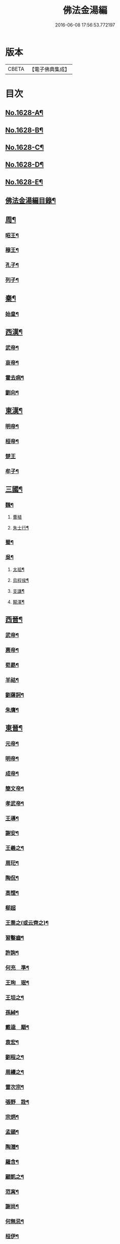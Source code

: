 #+TITLE: 佛法金湯編 
#+DATE: 2016-06-08 17:56:53.772197

* 版本
 |     CBETA|【電子佛典集成】|

* 目次
** [[file:KR6r0161_001.txt::001-0369a1][No.1628-A¶]]
** [[file:KR6r0161_001.txt::001-0369b12][No.1628-B¶]]
** [[file:KR6r0161_001.txt::001-0369c22][No.1628-C¶]]
** [[file:KR6r0161_001.txt::001-0370b1][No.1628-D¶]]
** [[file:KR6r0161_001.txt::001-0370c10][No.1628-E¶]]
** [[file:KR6r0161_001.txt::001-0371a2][佛法金湯編目錄¶]]
** [[file:KR6r0161_001.txt::001-0373c9][周¶]]
*** [[file:KR6r0161_001.txt::001-0373c12][昭王¶]]
*** [[file:KR6r0161_001.txt::001-0373c19][穆王¶]]
*** [[file:KR6r0161_001.txt::001-0374a3][孔子¶]]
*** [[file:KR6r0161_001.txt::001-0374a14][列子¶]]
** [[file:KR6r0161_001.txt::001-0374a23][秦¶]]
*** [[file:KR6r0161_001.txt::001-0374b3][始皇¶]]
** [[file:KR6r0161_001.txt::001-0374b9][西漢¶]]
*** [[file:KR6r0161_001.txt::001-0374b12][武帝¶]]
*** [[file:KR6r0161_001.txt::001-0374b17][哀帝¶]]
*** [[file:KR6r0161_001.txt::001-0374b21][霍去病¶]]
*** [[file:KR6r0161_001.txt::001-0374c2][劉向¶]]
** [[file:KR6r0161_001.txt::001-0374c8][東漢¶]]
*** [[file:KR6r0161_001.txt::001-0374c11][明帝¶]]
*** [[file:KR6r0161_001.txt::001-0375a21][桓帝¶]]
*** [[file:KR6r0161_001.txt::001-0375a24][楚王]]
*** [[file:KR6r0161_001.txt::001-0375b7][牟子¶]]
** [[file:KR6r0161_001.txt::001-0375c21][三國¶]]
*** [[file:KR6r0161_001.txt::001-0375c22][魏¶]]
**** [[file:KR6r0161_001.txt::001-0375c24][曹植]]
**** [[file:KR6r0161_001.txt::001-0376a7][朱士行¶]]
*** [[file:KR6r0161_001.txt::001-0376a16][蜀¶]]
*** [[file:KR6r0161_001.txt::001-0376a19][吳¶]]
**** [[file:KR6r0161_001.txt::001-0376a22][太祖¶]]
**** [[file:KR6r0161_001.txt::001-0376b13][烏程侯¶]]
**** [[file:KR6r0161_001.txt::001-0376c6][支謙¶]]
**** [[file:KR6r0161_001.txt::001-0376c13][闞澤¶]]
** [[file:KR6r0161_002.txt::002-0377a4][西晉¶]]
*** [[file:KR6r0161_002.txt::002-0377a6][武帝¶]]
*** [[file:KR6r0161_002.txt::002-0377a9][惠帝¶]]
*** [[file:KR6r0161_002.txt::002-0377a12][荀勗¶]]
*** [[file:KR6r0161_002.txt::002-0377a16][羊祜¶]]
*** [[file:KR6r0161_002.txt::002-0377a22][劉薩訶¶]]
*** [[file:KR6r0161_002.txt::002-0377b5][朱膺¶]]
** [[file:KR6r0161_002.txt::002-0377b11][東晉¶]]
*** [[file:KR6r0161_002.txt::002-0377b14][元帝¶]]
*** [[file:KR6r0161_002.txt::002-0377b18][明帝¶]]
*** [[file:KR6r0161_002.txt::002-0377b22][成帝¶]]
*** [[file:KR6r0161_002.txt::002-0377c4][簡文帝¶]]
*** [[file:KR6r0161_002.txt::002-0377c9][孝武帝¶]]
*** [[file:KR6r0161_002.txt::002-0377c22][王導¶]]
*** [[file:KR6r0161_002.txt::002-0378a6][謝安¶]]
*** [[file:KR6r0161_002.txt::002-0378a16][王羲之¶]]
*** [[file:KR6r0161_002.txt::002-0378a23][周𤣱¶]]
*** [[file:KR6r0161_002.txt::002-0378b6][陶侃¶]]
*** [[file:KR6r0161_002.txt::002-0378b15][高悝¶]]
*** [[file:KR6r0161_002.txt::002-0378b24][郗超]]
*** [[file:KR6r0161_002.txt::002-0378c10][王喬之(或云齊之)¶]]
*** [[file:KR6r0161_002.txt::002-0378c15][習鑿齒¶]]
*** [[file:KR6r0161_002.txt::002-0379a7][許詢¶]]
*** [[file:KR6r0161_002.txt::002-0379a13][何充　準¶]]
*** [[file:KR6r0161_002.txt::002-0379a22][王珣　珉¶]]
*** [[file:KR6r0161_002.txt::002-0379b5][王坦之¶]]
*** [[file:KR6r0161_002.txt::002-0379b11][孫綽¶]]
*** [[file:KR6r0161_002.txt::002-0379c16][戴逵　顒¶]]
*** [[file:KR6r0161_002.txt::002-0379c24][袁宏¶]]
*** [[file:KR6r0161_002.txt::002-0380a13][劉程之¶]]
*** [[file:KR6r0161_002.txt::002-0380a23][周續之¶]]
*** [[file:KR6r0161_002.txt::002-0380b3][雷次宗¶]]
*** [[file:KR6r0161_002.txt::002-0380b8][張野　詮¶]]
*** [[file:KR6r0161_002.txt::002-0380b15][宗炳¶]]
*** [[file:KR6r0161_002.txt::002-0380b19][孟顗¶]]
*** [[file:KR6r0161_002.txt::002-0380c10][陶潛¶]]
*** [[file:KR6r0161_002.txt::002-0380c17][羅含¶]]
*** [[file:KR6r0161_002.txt::002-0381a2][顧凱之¶]]
*** [[file:KR6r0161_002.txt::002-0381a9][范𡩋¶]]
*** [[file:KR6r0161_002.txt::002-0381a14][謝尚¶]]
*** [[file:KR6r0161_002.txt::002-0381a22][何無忌¶]]
*** [[file:KR6r0161_002.txt::002-0381b2][桓伊¶]]
** [[file:KR6r0161_002.txt::002-0381b9][六朝僣偽十六國¶]]
*** [[file:KR6r0161_002.txt::002-0381b10][漢¶]]
*** [[file:KR6r0161_002.txt::002-0381b12][後蜀¶]]
*** [[file:KR6r0161_002.txt::002-0381b14][前凉¶]]
*** [[file:KR6r0161_002.txt::002-0381b16][後趙¶]]
**** [[file:KR6r0161_002.txt::002-0381b18][石勒¶]]
**** [[file:KR6r0161_002.txt::002-0381c8][石虎¶]]
*** [[file:KR6r0161_002.txt::002-0381c16][前燕¶]]
*** [[file:KR6r0161_002.txt::002-0381c18][後燕¶]]
**** [[file:KR6r0161_002.txt::002-0381c20][慕容垂¶]]
*** [[file:KR6r0161_002.txt::002-0382a2][南燕¶]]
**** [[file:KR6r0161_002.txt::002-0382a4][慕容德¶]]
*** [[file:KR6r0161_002.txt::002-0382a9][北燕¶]]
*** [[file:KR6r0161_002.txt::002-0382a11][前秦¶]]
**** [[file:KR6r0161_002.txt::002-0382a13][苻堅¶]]
*** [[file:KR6r0161_002.txt::002-0382b4][後秦¶]]
**** [[file:KR6r0161_002.txt::002-0382b7][姚興¶]]
*** [[file:KR6r0161_002.txt::002-0382b22][西秦¶]]
*** [[file:KR6r0161_002.txt::002-0382b24][南凉¶]]
*** [[file:KR6r0161_002.txt::002-0382c2][後凉¶]]
*** [[file:KR6r0161_002.txt::002-0382c4][北凉¶]]
**** [[file:KR6r0161_002.txt::002-0382c6][沮渠蒙遜¶]]
*** [[file:KR6r0161_002.txt::002-0382c20][西凉¶]]
*** [[file:KR6r0161_002.txt::002-0382c22][夏¶]]
*** [[file:KR6r0161_003.txt::003-0383a5][宋(南朝)¶]]
**** [[file:KR6r0161_003.txt::003-0383a8][武帝¶]]
**** [[file:KR6r0161_003.txt::003-0383a16][文帝¶]]
**** [[file:KR6r0161_003.txt::003-0383b10][孝武帝¶]]
**** [[file:KR6r0161_003.txt::003-0383b22][明帝¶]]
**** [[file:KR6r0161_003.txt::003-0383c11][何尚之¶]]
**** [[file:KR6r0161_003.txt::003-0384a5][王玄謨¶]]
**** [[file:KR6r0161_003.txt::003-0384a14][范泰　曄¶]]
**** [[file:KR6r0161_003.txt::003-0384a24][周顒¶]]
**** [[file:KR6r0161_003.txt::003-0384b12][謝靈運¶]]
**** [[file:KR6r0161_003.txt::003-0384c6][顏延之¶]]
**** [[file:KR6r0161_003.txt::003-0384c13][袁粲　何鎮之¶]]
*** [[file:KR6r0161_003.txt::003-0385a2][齊¶]]
**** [[file:KR6r0161_003.txt::003-0385a4][高帝¶]]
**** [[file:KR6r0161_003.txt::003-0385a11][武帝¶]]
**** [[file:KR6r0161_003.txt::003-0385a23][明帝¶]]
**** [[file:KR6r0161_003.txt::003-0385b3][蕭子良¶]]
**** [[file:KR6r0161_003.txt::003-0385b10][劉霽¶]]
**** [[file:KR6r0161_003.txt::003-0385b14][劉歊　訏¶]]
**** [[file:KR6r0161_003.txt::003-0385b20][劉虬¶]]
**** [[file:KR6r0161_003.txt::003-0385c2][明僧紹¶]]
**** [[file:KR6r0161_003.txt::003-0385c16][王巾¶]]
**** [[file:KR6r0161_003.txt::003-0386a14][孔稚珪¶]]
*** [[file:KR6r0161_004.txt::004-0386b5][梁¶]]
**** [[file:KR6r0161_004.txt::004-0386b8][武帝¶]]
**** [[file:KR6r0161_004.txt::004-0386c14][簡文帝¶]]
**** [[file:KR6r0161_004.txt::004-0386c21][元帝¶]]
**** [[file:KR6r0161_004.txt::004-0386c24][蕭統]]
**** [[file:KR6r0161_004.txt::004-0387a7][邵陵王¶]]
**** [[file:KR6r0161_004.txt::004-0387a23][建安王¶]]
**** [[file:KR6r0161_004.txt::004-0387b14][陸倕¶]]
**** [[file:KR6r0161_004.txt::004-0387c12][傅翕¶]]
**** [[file:KR6r0161_004.txt::004-0388a4][劉勰¶]]
**** [[file:KR6r0161_004.txt::004-0388a8][何點　胤¶]]
**** [[file:KR6r0161_004.txt::004-0388a20][沈約¶]]
**** [[file:KR6r0161_004.txt::004-0388b10][陶弘景¶]]
**** [[file:KR6r0161_004.txt::004-0388b22][阮孝緒¶]]
**** [[file:KR6r0161_004.txt::004-0388c4][庾詵¶]]
**** [[file:KR6r0161_004.txt::004-0388c12][到溉¶]]
**** [[file:KR6r0161_004.txt::004-0388c17][江淹¶]]
**** [[file:KR6r0161_004.txt::004-0389a7][何敬叔¶]]
*** [[file:KR6r0161_004.txt::004-0389a13][後梁¶]]
**** [[file:KR6r0161_004.txt::004-0389a15][宣帝¶]]
**** [[file:KR6r0161_004.txt::004-0389a24][明帝¶]]
*** [[file:KR6r0161_005.txt::005-0389b7][陳¶]]
**** [[file:KR6r0161_005.txt::005-0389b10][武帝¶]]
**** [[file:KR6r0161_005.txt::005-0389b18][文帝¶]]
**** [[file:KR6r0161_005.txt::005-0389c18][宣帝¶]]
**** [[file:KR6r0161_005.txt::005-0390a4][後主¶]]
**** [[file:KR6r0161_005.txt::005-0390a14][徐陵¶]]
**** [[file:KR6r0161_005.txt::005-0390a22][陳伯智　淵¶]]
**** [[file:KR6r0161_005.txt::005-0390b4][江總¶]]
*** [[file:KR6r0161_005.txt::005-0390b24][北魏¶]]
**** [[file:KR6r0161_005.txt::005-0390c3][太祖¶]]
**** [[file:KR6r0161_005.txt::005-0390c15][明元¶]]
**** [[file:KR6r0161_005.txt::005-0390c21][太武¶]]
**** [[file:KR6r0161_005.txt::005-0391a7][文成¶]]
**** [[file:KR6r0161_005.txt::005-0391a22][獻文¶]]
**** [[file:KR6r0161_005.txt::005-0391b6][孝文¶]]
**** [[file:KR6r0161_005.txt::005-0391b20][宣武¶]]
**** [[file:KR6r0161_005.txt::005-0391c7][孝明¶]]
**** [[file:KR6r0161_005.txt::005-0391c22][孝武¶]]
**** [[file:KR6r0161_005.txt::005-0391c24][高允]]
**** [[file:KR6r0161_005.txt::005-0392a20][楊衒之¶]]
*** [[file:KR6r0161_006.txt::006-0392b19][東魏¶]]
*** [[file:KR6r0161_006.txt::006-0392b20][西魏]]
**** [[file:KR6r0161_006.txt::006-0392c4][文帝¶]]
*** [[file:KR6r0161_006.txt::006-0392c9][北齊¶]]
**** [[file:KR6r0161_006.txt::006-0392c12][文宣¶]]
**** [[file:KR6r0161_006.txt::006-0393a10][武成¶]]
**** [[file:KR6r0161_006.txt::006-0393a19][後主¶]]
**** [[file:KR6r0161_006.txt::006-0393a23][顏之推¶]]
**** [[file:KR6r0161_006.txt::006-0393b15][杜弼¶]]
**** [[file:KR6r0161_006.txt::006-0393c2][陸法和¶]]
**** [[file:KR6r0161_006.txt::006-0394a2][魏收¶]]
*** [[file:KR6r0161_006.txt::006-0394a11][後周¶]]
**** [[file:KR6r0161_006.txt::006-0394a18][閔帝¶]]
**** [[file:KR6r0161_006.txt::006-0394a24][明帝]]
**** [[file:KR6r0161_006.txt::006-0394b8][武帝¶]]
**** [[file:KR6r0161_006.txt::006-0394b15][宣帝¶]]
**** [[file:KR6r0161_006.txt::006-0394b21][靖帝¶]]
** [[file:KR6r0161_006.txt::006-0394b24][隋]]
*** [[file:KR6r0161_006.txt::006-0394c4][高祖¶]]
*** [[file:KR6r0161_006.txt::006-0395a16][煬帝¶]]
*** [[file:KR6r0161_006.txt::006-0395a23][薛道衡¶]]
*** [[file:KR6r0161_006.txt::006-0395b7][李士謙¶]]
*** [[file:KR6r0161_006.txt::006-0395b24][費長房¶]]
*** [[file:KR6r0161_006.txt::006-0395c4][王通¶]]
*** [[file:KR6r0161_006.txt::006-0395c15][辛彥之¶]]
*** [[file:KR6r0161_006.txt::006-0395c21][揚素¶]]
** [[file:KR6r0161_007.txt::007-0396a9][唐¶]]
*** [[file:KR6r0161_007.txt::007-0396a12][高祖¶]]
*** [[file:KR6r0161_007.txt::007-0396a20][太宗]]
*** [[file:KR6r0161_007.txt::007-0397a24][高宗]]
*** [[file:KR6r0161_007.txt::007-0397c7][武后¶]]
*** [[file:KR6r0161_007.txt::007-0397c21][中宗¶]]
*** [[file:KR6r0161_007.txt::007-0398a11][睿宗¶]]
*** [[file:KR6r0161_007.txt::007-0398a23][玄宗¶]]
*** [[file:KR6r0161_007.txt::007-0398c14][肅宗¶]]
*** [[file:KR6r0161_007.txt::007-0399a7][代宗¶]]
*** [[file:KR6r0161_007.txt::007-0399b2][德宗¶]]
*** [[file:KR6r0161_007.txt::007-0399b15][順宗¶]]
*** [[file:KR6r0161_007.txt::007-0399c2][憲宗¶]]
*** [[file:KR6r0161_007.txt::007-0399c20][穆宗¶]]
*** [[file:KR6r0161_007.txt::007-0400a6][敬宗¶]]
*** [[file:KR6r0161_007.txt::007-0400a10][文宗¶]]
*** [[file:KR6r0161_007.txt::007-0400a21][宣宗¶]]
*** [[file:KR6r0161_007.txt::007-0400b19][懿宗¶]]
*** [[file:KR6r0161_007.txt::007-0400c10][僖宗¶]]
*** [[file:KR6r0161_007.txt::007-0400c15][昭宗¶]]
*** [[file:KR6r0161_008.txt::008-0401a4][蕭瑀¶]]
*** [[file:KR6r0161_008.txt::008-0401a12][裴寂¶]]
*** [[file:KR6r0161_008.txt::008-0401a19][李師政¶]]
*** [[file:KR6r0161_008.txt::008-0401b14][房玄齡　杜如晦¶]]
*** [[file:KR6r0161_008.txt::008-0401b21][長孫無忌¶]]
*** [[file:KR6r0161_008.txt::008-0401c6][褚亮¶]]
*** [[file:KR6r0161_008.txt::008-0401c14][虞世南¶]]
*** [[file:KR6r0161_008.txt::008-0402a21][褚遂良　李百藥　顏師古　許敬宗　朱子¶]]
*** [[file:KR6r0161_008.txt::008-0402b18][閭丘胤¶]]
*** [[file:KR6r0161_008.txt::008-0402c7][孫思邈¶]]
*** [[file:KR6r0161_008.txt::008-0402c22][杜行顗¶]]
*** [[file:KR6r0161_008.txt::008-0403a9][房融　琯¶]]
*** [[file:KR6r0161_008.txt::008-0403a17][張說¶]]
*** [[file:KR6r0161_008.txt::008-0403b5][宋璟¶]]
*** [[file:KR6r0161_008.txt::008-0403b11][李華　觀¶]]
*** [[file:KR6r0161_008.txt::008-0403c2][李通玄¶]]
*** [[file:KR6r0161_008.txt::008-0403c15][顏真卿¶]]
*** [[file:KR6r0161_008.txt::008-0404a5][齊澣¶]]
*** [[file:KR6r0161_008.txt::008-0404a11][王維　縉¶]]
*** [[file:KR6r0161_008.txt::008-0404a23][元德秀¶]]
*** [[file:KR6r0161_008.txt::008-0404b6][杜鴻漸¶]]
*** [[file:KR6r0161_008.txt::008-0404b22][元載¶]]
*** [[file:KR6r0161_008.txt::008-0404c4][令狐德芬¶]]
*** [[file:KR6r0161_008.txt::008-0404c16][王勃¶]]
*** [[file:KR6r0161_008.txt::008-0406b5][李白¶]]
*** [[file:KR6r0161_008.txt::008-0406b24][杜甫]]
*** [[file:KR6r0161_008.txt::008-0406c9][韋臯¶]]
*** [[file:KR6r0161_009.txt::009-0407a8][韓愈¶]]
*** [[file:KR6r0161_009.txt::009-0407c15][權德輿¶]]
*** [[file:KR6r0161_009.txt::009-0408a4][李渤¶]]
*** [[file:KR6r0161_009.txt::009-0408a11][李泌¶]]
*** [[file:KR6r0161_009.txt::009-0408a19][孟簡¶]]
*** [[file:KR6r0161_009.txt::009-0408b12][梁肅¶]]
*** [[file:KR6r0161_009.txt::009-0408b17][于頔¶]]
*** [[file:KR6r0161_009.txt::009-0408b23][李吉甫　武元衡　高崇文　薛華　鄭餘慶¶]]
*** [[file:KR6r0161_009.txt::009-0408c17][張仲素¶]]
*** [[file:KR6r0161_009.txt::009-0408c24][白居易¶]]
*** [[file:KR6r0161_009.txt::009-0409b8][龐蘊¶]]
*** [[file:KR6r0161_009.txt::009-0409b20][柳宗元¶]]
*** [[file:KR6r0161_009.txt::009-0410a9][李翱¶]]
*** [[file:KR6r0161_009.txt::009-0410a24][裴度¶]]
*** [[file:KR6r0161_009.txt::009-0410b6][庾承宣¶]]
*** [[file:KR6r0161_009.txt::009-0410b16][劉禹錫¶]]
*** [[file:KR6r0161_009.txt::009-0410c24][李德裕]]
*** [[file:KR6r0161_009.txt::009-0411a6][萬敬儒¶]]
*** [[file:KR6r0161_009.txt::009-0411a9][吳道子¶]]
*** [[file:KR6r0161_009.txt::009-0411a13][杜荀[鴳-女+隹]¶]]
*** [[file:KR6r0161_009.txt::009-0411a18][李舟¶]]
*** [[file:KR6r0161_009.txt::009-0411a24][陸亘¶]]
*** [[file:KR6r0161_009.txt::009-0411b6][李節¶]]
*** [[file:KR6r0161_009.txt::009-0411c20][裴肅¶]]
*** [[file:KR6r0161_009.txt::009-0412a2][裴休¶]]
*** [[file:KR6r0161_009.txt::009-0412b11][李商隱¶]]
*** [[file:KR6r0161_009.txt::009-0412b17][呂巖¶]]
*** [[file:KR6r0161_010.txt::010-0412c18][梁¶]]
**** [[file:KR6r0161_010.txt::010-0412c20][太祖¶]]
**** [[file:KR6r0161_010.txt::010-0413a6][均王¶]]
*** [[file:KR6r0161_010.txt::010-0413a10][唐¶]]
**** [[file:KR6r0161_010.txt::010-0413a12][莊宗¶]]
*** [[file:KR6r0161_010.txt::010-0413a21][晉¶]]
**** [[file:KR6r0161_010.txt::010-0413a23][高祖¶]]
**** [[file:KR6r0161_010.txt::010-0413b4][出帝¶]]
*** [[file:KR6r0161_010.txt::010-0413b7][漢¶]]
*** [[file:KR6r0161_010.txt::010-0413b10][周¶]]
**** [[file:KR6r0161_010.txt::010-0413b12][太祖¶]]
**** [[file:KR6r0161_010.txt::010-0413b15][世宗¶]]
** [[file:KR6r0161_010.txt::010-0413b20][五代十國¶]]
*** [[file:KR6r0161_010.txt::010-0413b21][吳¶]]
*** [[file:KR6r0161_010.txt::010-0413b24][南唐¶]]
**** [[file:KR6r0161_010.txt::010-0413c2][李昪¶]]
**** [[file:KR6r0161_010.txt::010-0413c12][李璟¶]]
**** [[file:KR6r0161_010.txt::010-0413c16][李煜¶]]
*** [[file:KR6r0161_010.txt::010-0414a4][楚¶]]
**** [[file:KR6r0161_010.txt::010-0414a6][馬殷¶]]
*** [[file:KR6r0161_010.txt::010-0414a11][吳越¶]]
**** [[file:KR6r0161_010.txt::010-0414a13][錢鏐¶]]
**** [[file:KR6r0161_010.txt::010-0414b2][錢弘佐¶]]
**** [[file:KR6r0161_010.txt::010-0414b8][錢弘俶¶]]
*** [[file:KR6r0161_010.txt::010-0414b24][閩]]
**** [[file:KR6r0161_010.txt::010-0414c3][王審知¶]]
**** [[file:KR6r0161_010.txt::010-0414c19][王延鈞¶]]
**** [[file:KR6r0161_010.txt::010-0415a2][王延羲¶]]
*** [[file:KR6r0161_010.txt::010-0415a7][南平¶]]
*** [[file:KR6r0161_010.txt::010-0415a9][東漢¶]]
*** [[file:KR6r0161_010.txt::010-0415a11][蜀¶]]
**** [[file:KR6r0161_010.txt::010-0415a13][王建¶]]
*** [[file:KR6r0161_010.txt::010-0415a16][後蜀¶]]
*** [[file:KR6r0161_010.txt::010-0415a18][南漢¶]]
**** [[file:KR6r0161_010.txt::010-0415a20][劉隱　龑¶]]
**** [[file:KR6r0161_010.txt::010-0415b4][趙王鎔¶]]
**** [[file:KR6r0161_010.txt::010-0415b20][宋齊丘¶]]
**** [[file:KR6r0161_010.txt::010-0415c17][邊鎬¶]]
**** [[file:KR6r0161_010.txt::010-0415c23][劉煦¶]]
** [[file:KR6r0161_011.txt::011-0416a13][宋¶]]
*** [[file:KR6r0161_011.txt::011-0416a16][太祖¶]]
*** [[file:KR6r0161_011.txt::011-0416b24][太宗]]
*** [[file:KR6r0161_011.txt::011-0417a8][真宗¶]]
*** [[file:KR6r0161_011.txt::011-0417b9][仁宗¶]]
*** [[file:KR6r0161_011.txt::011-0417c12][英宗¶]]
*** [[file:KR6r0161_011.txt::011-0418a6][神宗¶]]
*** [[file:KR6r0161_011.txt::011-0418a22][哲宗¶]]
*** [[file:KR6r0161_011.txt::011-0418b4][徽宗¶]]
*** [[file:KR6r0161_011.txt::011-0418c15][李昉¶]]
*** [[file:KR6r0161_011.txt::011-0418c21][范質¶]]
*** [[file:KR6r0161_011.txt::011-0419a5][王禹偁¶]]
*** [[file:KR6r0161_011.txt::011-0419a17][呂蒙正¶]]
*** [[file:KR6r0161_011.txt::011-0419b9][王旦¶]]
*** [[file:KR6r0161_011.txt::011-0419b19][楊億¶]]
*** [[file:KR6r0161_011.txt::011-0420a3][呂夷簡¶]]
*** [[file:KR6r0161_011.txt::011-0420a8][范仲淹¶]]
*** [[file:KR6r0161_011.txt::011-0420a18][曾會¶]]
*** [[file:KR6r0161_011.txt::011-0420b3][李沆¶]]
*** [[file:KR6r0161_011.txt::011-0420b10][丁謂¶]]
*** [[file:KR6r0161_011.txt::011-0420b23][王隨¶]]
*** [[file:KR6r0161_011.txt::011-0420c7][呂公著¶]]
*** [[file:KR6r0161_011.txt::011-0420c13][王安石¶]]
*** [[file:KR6r0161_011.txt::011-0421a7][司馬光¶]]
*** [[file:KR6r0161_012.txt::012-0421b5][歐陽修¶]]
*** [[file:KR6r0161_012.txt::012-0422a3][趙抃¶]]
*** [[file:KR6r0161_012.txt::012-0422a18][夏竦¶]]
*** [[file:KR6r0161_012.txt::012-0422b2][張方平¶]]
*** [[file:KR6r0161_012.txt::012-0422b7][曾公亮¶]]
*** [[file:KR6r0161_012.txt::012-0422b16][文彥博¶]]
*** [[file:KR6r0161_012.txt::012-0422c7][蘇洵¶]]
*** [[file:KR6r0161_012.txt::012-0423a2][周惇[(厂-一)*臣*頁]¶]]
*** [[file:KR6r0161_012.txt::012-0423a22][程顥　[(厂-一)*臣*頁]¶]]
*** [[file:KR6r0161_012.txt::012-0423b15][蘇軾¶]]
*** [[file:KR6r0161_012.txt::012-0424a14][蘇轍¶]]
*** [[file:KR6r0161_012.txt::012-0424c9][楊傑¶]]
*** [[file:KR6r0161_012.txt::012-0425a11][文同¶]]
*** [[file:KR6r0161_012.txt::012-0425a18][朱壽昌¶]]
*** [[file:KR6r0161_012.txt::012-0425a22][張伯端¶]]
*** [[file:KR6r0161_012.txt::012-0425b6][胡宿¶]]
*** [[file:KR6r0161_012.txt::012-0425c2][邵雍¶]]
*** [[file:KR6r0161_012.txt::012-0425c15][富弼¶]]
*** [[file:KR6r0161_013.txt::013-0426a16][杜衍¶]]
*** [[file:KR6r0161_013.txt::013-0426b6][王古¶]]
*** [[file:KR6r0161_013.txt::013-0426b12][李遵勗¶]]
*** [[file:KR6r0161_013.txt::013-0426b19][呂惠卿¶]]
*** [[file:KR6r0161_013.txt::013-0426c13][陳師道¶]]
*** [[file:KR6r0161_013.txt::013-0426c23][李覯¶]]
*** [[file:KR6r0161_013.txt::013-0427a9][陳瓘¶]]
*** [[file:KR6r0161_013.txt::013-0427b12][劉安世¶]]
*** [[file:KR6r0161_013.txt::013-0427c14][查道¶]]
*** [[file:KR6r0161_013.txt::013-0428a2][黃庭堅¶]]
*** [[file:KR6r0161_013.txt::013-0428b15][晁說之¶]]
*** [[file:KR6r0161_013.txt::013-0428c3][胡安國¶]]
*** [[file:KR6r0161_013.txt::013-0428c11][張商英¶]]
*** [[file:KR6r0161_013.txt::013-0429a14][徐俯¶]]
*** [[file:KR6r0161_013.txt::013-0429b2][蔣之奇¶]]
*** [[file:KR6r0161_013.txt::013-0429b24][郭祥正¶]]
*** [[file:KR6r0161_013.txt::013-0429c11][秦觀¶]]
*** [[file:KR6r0161_013.txt::013-0429c19][林逋¶]]
*** [[file:KR6r0161_013.txt::013-0430a7][尹洙¶]]
*** [[file:KR6r0161_013.txt::013-0430a13][包拯¶]]
*** [[file:KR6r0161_013.txt::013-0430a20][江公望¶]]
*** [[file:KR6r0161_013.txt::013-0430b12][楊時¶]]
*** [[file:KR6r0161_013.txt::013-0430c2][游酢¶]]
*** [[file:KR6r0161_013.txt::013-0430c14][韓駒¶]]
*** [[file:KR6r0161_013.txt::013-0430c23][呂正已¶]]
** [[file:KR6r0161_014.txt::014-0431a10][南宋¶]]
*** [[file:KR6r0161_014.txt::014-0431a12][高宗¶]]
*** [[file:KR6r0161_014.txt::014-0431b24][孝宗¶]]
*** [[file:KR6r0161_014.txt::014-0432b17][光宗¶]]
*** [[file:KR6r0161_014.txt::014-0432b22][寧宗¶]]
*** [[file:KR6r0161_014.txt::014-0432b24][理宗]]
*** [[file:KR6r0161_014.txt::014-0432c16][張浚¶]]
*** [[file:KR6r0161_014.txt::014-0433b10][胡寅¶]]
*** [[file:KR6r0161_014.txt::014-0433b14][張九成¶]]
*** [[file:KR6r0161_014.txt::014-0433c6][呂本中¶]]
*** [[file:KR6r0161_014.txt::014-0433c14][尤袤¶]]
*** [[file:KR6r0161_014.txt::014-0433c24][張栻¶]]
*** [[file:KR6r0161_014.txt::014-0434a8][李浩¶]]
*** [[file:KR6r0161_014.txt::014-0434a13][王十朋¶]]
*** [[file:KR6r0161_014.txt::014-0434b8][會開¶]]
*** [[file:KR6r0161_014.txt::014-0434b24][李光]]
*** [[file:KR6r0161_014.txt::014-0434c11][李邴¶]]
*** [[file:KR6r0161_014.txt::014-0435a11][馮楫¶]]
*** [[file:KR6r0161_014.txt::014-0435b5][米友仁¶]]
*** [[file:KR6r0161_014.txt::014-0435b16][周必大¶]]
*** [[file:KR6r0161_014.txt::014-0435c7][錢端禮¶]]
*** [[file:KR6r0161_014.txt::014-0435c14][史浩¶]]
*** [[file:KR6r0161_014.txt::014-0436a5][錢象祖¶]]
*** [[file:KR6r0161_014.txt::014-0436a16][王日休¶]]
*** [[file:KR6r0161_015.txt::015-0436b5][朱熹¶]]
*** [[file:KR6r0161_015.txt::015-0437a10][陸游¶]]
*** [[file:KR6r0161_015.txt::015-0437a20][葉適¶]]
*** [[file:KR6r0161_015.txt::015-0437b20][真德秀¶]]
*** [[file:KR6r0161_015.txt::015-0438b4][劉克莊¶]]
*** [[file:KR6r0161_015.txt::015-0438b20][陳貴謙¶]]
*** [[file:KR6r0161_015.txt::015-0438c8][張鎡¶]]
*** [[file:KR6r0161_015.txt::015-0438c24][林希逸¶]]
*** [[file:KR6r0161_015.txt::015-0439a12][鄭清之¶]]
*** [[file:KR6r0161_015.txt::015-0439a21][吳潛¶]]
*** [[file:KR6r0161_015.txt::015-0439b20][劉謐¶]]
** [[file:KR6r0161_015.txt::015-0439c17][遼¶]]
** [[file:KR6r0161_015.txt::015-0439c20][金¶]]
*** [[file:KR6r0161_015.txt::015-0439c24][太宗¶]]
*** [[file:KR6r0161_015.txt::015-0440a3][熙宗¶]]
*** [[file:KR6r0161_015.txt::015-0440a10][世宗¶]]
*** [[file:KR6r0161_015.txt::015-0440a16][章宗¶]]
*** [[file:KR6r0161_015.txt::015-0440b2][東海侯¶]]
*** [[file:KR6r0161_015.txt::015-0440b13][李之純¶]]
*** [[file:KR6r0161_015.txt::015-0440c22][移剌真卿¶]]
** [[file:KR6r0161_016.txt::016-0441a11][元¶]]
*** [[file:KR6r0161_016.txt::016-0441a13][世祖¶]]
*** [[file:KR6r0161_016.txt::016-0441c5][成宗¶]]
*** [[file:KR6r0161_016.txt::016-0441c15][武宗¶]]
*** [[file:KR6r0161_016.txt::016-0441c22][仁宗¶]]
*** [[file:KR6r0161_016.txt::016-0442a17][英宗¶]]
*** [[file:KR6r0161_016.txt::016-0442b9][晉王(史稱泰定帝)¶]]
*** [[file:KR6r0161_016.txt::016-0442b22][文宗¶]]
*** [[file:KR6r0161_016.txt::016-0442c17][順帝¶]]
*** [[file:KR6r0161_016.txt::016-0443a3][瀋王¶]]
*** [[file:KR6r0161_016.txt::016-0443a21][劉秉忠¶]]
*** [[file:KR6r0161_016.txt::016-0443c2][王磐¶]]
*** [[file:KR6r0161_016.txt::016-0444a9][程文海¶]]
*** [[file:KR6r0161_016.txt::016-0444c8][趙孟頫¶]]
*** [[file:KR6r0161_016.txt::016-0445a15][袁桷¶]]
*** [[file:KR6r0161_016.txt::016-0445b14][虞集¶]]
*** [[file:KR6r0161_016.txt::016-0445c16][揭奚斯¶]]
*** [[file:KR6r0161_016.txt::016-0446a3][馮子振¶]]
*** [[file:KR6r0161_016.txt::016-0446a24][柳貫¶]]
*** [[file:KR6r0161_016.txt::016-0446b9][黃溍¶]]
*** [[file:KR6r0161_016.txt::016-0446c4][胡長孺¶]]
*** [[file:KR6r0161_016.txt::016-0446c15][韓性¶]]
*** [[file:KR6r0161_016.txt::016-0447a15][歐陽玄¶]]
*** [[file:KR6r0161_016.txt::016-0447b11][鄧文原¶]]
*** [[file:KR6r0161_016.txt::016-0447b20][張翥¶]]
*** [[file:KR6r0161_016.txt::016-0447c14][楊維禎¶]]
*** [[file:KR6r0161_016.txt::016-0448a12][蘇大年¶]]
** [[file:KR6r0161_016.txt::016-0448b1][No.1628-F¶]]

* 卷
[[file:KR6r0161_001.txt][佛法金湯編 1]]
[[file:KR6r0161_002.txt][佛法金湯編 2]]
[[file:KR6r0161_003.txt][佛法金湯編 3]]
[[file:KR6r0161_004.txt][佛法金湯編 4]]
[[file:KR6r0161_005.txt][佛法金湯編 5]]
[[file:KR6r0161_006.txt][佛法金湯編 6]]
[[file:KR6r0161_007.txt][佛法金湯編 7]]
[[file:KR6r0161_008.txt][佛法金湯編 8]]
[[file:KR6r0161_009.txt][佛法金湯編 9]]
[[file:KR6r0161_010.txt][佛法金湯編 10]]
[[file:KR6r0161_011.txt][佛法金湯編 11]]
[[file:KR6r0161_012.txt][佛法金湯編 12]]
[[file:KR6r0161_013.txt][佛法金湯編 13]]
[[file:KR6r0161_014.txt][佛法金湯編 14]]
[[file:KR6r0161_015.txt][佛法金湯編 15]]
[[file:KR6r0161_016.txt][佛法金湯編 16]]

